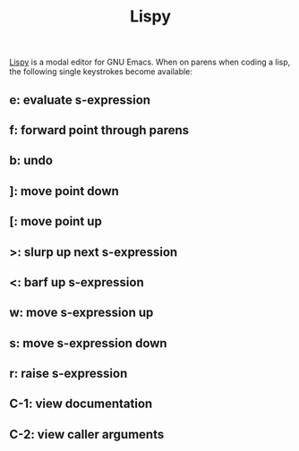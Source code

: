 :PROPERTIES:
:ID:       d90ebbf2-851d-49b1-8d3a-c6d6766c9163
:END:
#+title: Lispy
[[https://github.com/abo-abo/lispy][Lispy]] is a modal editor for GNU Emacs. When on parens when coding a lisp, the following single keystrokes become available:

** e: evaluate s-expression
** f: forward point through parens
** b: undo
** ]: move point down
** [: move point up
** >: slurp up next s-expression
** <: barf up s-expression
** w: move s-expression up
** s: move s-expression down
** r: raise s-expression
** C-1: view documentation
** C-2: view caller arguments
